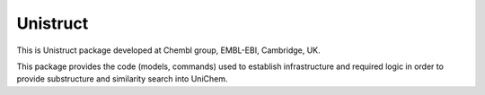 Unistruct
=========

This is Unistruct package developed at Chembl group, EMBL-EBI, Cambridge, UK.

This package provides the code (models, commands) used to establish infrastructure and required logic in order to
provide substructure and similarity search into UniChem.
